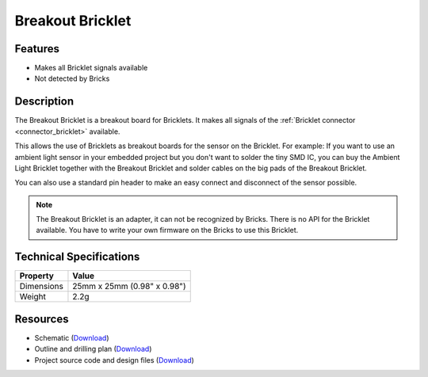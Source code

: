 .. _breakout_bricklet:

Breakout Bricklet
=================

.. raw:: html

	{% from "macros.html" import tfdocstart, tfdocimg, tfdocend %}
	{{ 
	    tfdocstart("Bricklets/breakout_bricklet_tilted_350.jpg", 
	             "Bricklets/breakout_bricklet_tilted_600.jpg", 
	             "Breakout Bricklet") 
	}}
	{{ 
	    tfdocimg("Bricklets/breakout_bricklet_horizontal_pinheader_100.jpg", 
	             "Bricklets/breakout_bricklet_horizontal_pinheader_600.jpg", 
	             "Breakout Bricklet") 
	}}
	{{ 
	    tfdocimg("Bricklets/breakout_bricklet_connected_100.jpg", 
	             "Bricklets/breakout_bricklet_connected_600.jpg", 
	             "Breakout Bricklet with Rotary Poti") 
	}}
	{{ tfdocend() }}


Features
--------

* Makes all Bricklet signals available
* Not detected by Bricks


Description
-----------

The Breakout Bricklet is a breakout board for Bricklets. It makes all signals
of the :ref:`Bricklet connector <connector_bricklet>` available.

This allows the use of Bricklets as breakout boards for the sensor on the
Bricklet. For example: If you want to use an ambient light sensor in
your embedded project but you don't want to solder the tiny SMD IC,
you can buy the Ambient Light Bricklet together with the Breakout Bricklet
and solder cables on the big pads of the Breakout Bricklet.

You can also use a standard pin header to make an easy connect and
disconnect of the sensor possible.

.. note:: The Breakout Bricklet is an adapter, it can not be recognized by Bricks.
   There is no API for the Bricklet available.
   You have to write your own firmware on the Bricks to use this Bricklet.

Technical Specifications
------------------------

================================  ============================================================
Property                          Value
================================  ============================================================
Dimensions                        25mm x 25mm (0.98" x 0.98")
Weight                            2.2g
================================  ============================================================

Resources
---------

* Schematic (`Download <https://github.com/Tinkerforge/breakout-bricklet/raw/master/hardware/breakout-schematic.pdf>`__)
* Outline and drilling plan (`Download <../../_images/Dimensions/breakout_bricklet_dimensions.png>`__)
* Project source code and design files (`Download <https://github.com/Tinkerforge/breakout-bricklet/zipball/master>`__)



